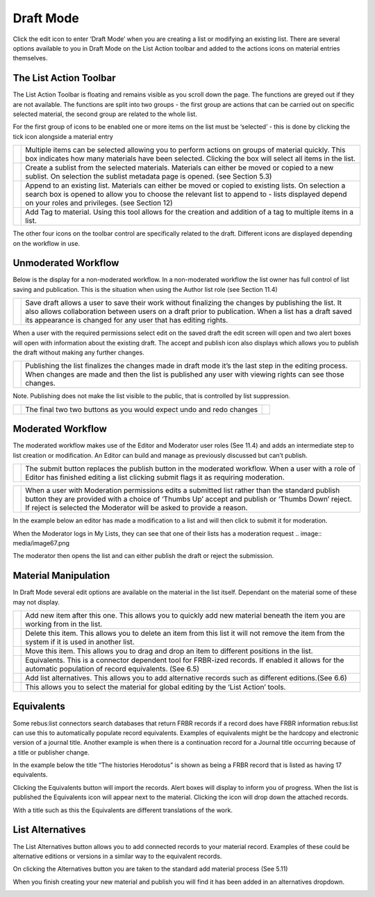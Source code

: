 Draft Mode
==========

Click the edit icon to enter ‘Draft Mode’ when you are creating a list
or modifying an existing list. There are several options available to
you in Draft Mode on the List Action toolbar and added to the actions
icons on material entries themselves.

.. image:: media/image50.png

The List Action Toolbar
^^^^^^^^^^^^^^^^^^^^^^^

The List Action Toolbar is floating and remains visible as you
scroll down the page. The functions are greyed out if they are not
available. The functions are split into two groups - the first group are
actions that can be carried out on specific selected material, the
second group are related to the whole list.

.. image:: media/image51.png

For the first group of icons to be enabled one or more items on the list
must be ‘selected’ - this is done by clicking the tick icon alongside a
material entry

.. image:: media/image52.png

+------------------------------+-----------------------------------------------+
| .. image:: media/image53.png | Multiple items can be selected allowing you   |
|                              | to perform actions on groups of material      |
|                              | quickly. This box indicates how many          |
|                              | materials have been selected. Clicking the    |
|                              | box will select all items in the list.        |
+------------------------------+-----------------------------------------------+
| .. image:: media/image54.png | Create a sublist from the selected materials. |
|                              | Materials can either be moved or copied to a  |
|                              | new sublist. On selection the sublist         |
|                              | metadata page is opened. (see Section 5.3)    |
+------------------------------+-----------------------------------------------+
| .. image:: media/image55.png | Append to an existing list. Materials can     |
|                              | either be moved or copied to existing lists.  |
|                              | On selection a search box is opened to allow  |
|                              | you to choose the relevant list to append to  |
|                              | - lists displayed depend on your roles and    |
|                              | privileges. (see Section 12)                  |
+------------------------------+-----------------------------------------------+
| .. image:: media/image56.png | Add Tag to material. Using this tool allows   |
|                              | for the creation and addition of a tag to     |
|                              | multiple items in a list.                     |
+------------------------------+-----------------------------------------------+

The other four icons on the toolbar control are specifically related to
the draft. Different icons are displayed depending on the workflow in
use.

Unmoderated Workflow
^^^^^^^^^^^^^^^^^^^^

Below is the display for a non-moderated workflow. In a
non-moderated workflow the list owner has full control of list saving
and publication. This is the situation when using the Author list role
(see Section 11.4)

.. image:: media/image57.png

+------------------------------+-----------------------------------------------+
| .. image:: media/image58.png | Save draft allows a user to save their work   |
|                              | without finalizing the changes by publishing  |
|                              | the list. It also allows collaboration        |
|                              | between users on a draft prior to             |
|                              | publication. When a list has a draft saved    |
|                              | its appearance is changed for any user that   |
|                              | has editing rights.                           |
+------------------------------+-----------------------------------------------+

.. image:: media/image59.png

When a user with the required permissions select edit on the saved draft
the edit screen will open and two alert boxes will open with information
about the existing draft. The accept and publish icon also displays
which allows you to publish the draft without making any further
changes.

.. image:: media/image60.png

+------------------------------+-----------------------------------------------+
| .. image:: media/image61.png | Publishing the list finalizes the changes     |
|                              | made in draft mode it’s the last step in the  |
|                              | editing process. When changes are made and    |
|                              | then the list is published any user with      |
|                              | viewing rights can see those changes.         |
+------------------------------+-----------------------------------------------+

Note. Publishing does not make the list visible to the public, that is
controlled by list suppression.

+------------------------------+----------------+------------------------------+
| .. image:: media/image62.png | The final two  | .. image:: media/image63.png |
|                              | two buttons as |                              |
|                              | you would      |                              |
|                              | expect undo    |                              |
|                              | and redo       |                              |
|                              | changes        |                              |
+------------------------------+----------------+------------------------------+

Moderated Workflow
^^^^^^^^^^^^^^^^^^

The moderated workflow makes use of the Editor and Moderator user roles
(See 11.4) and adds an intermediate step to list creation or
modification. An Editor can build and manage as previously discussed but
can’t publish.

+------------------------------+----------------------------------------------+
| .. image:: media/image64.png | The submit button replaces the publish       |
|                              | button in the moderated workflow. When a     |
|                              | user with a role of Editor has finished      |
|                              | editing a list clicking submit flags it as   |
|                              | requiring moderation.                        |
+------------------------------+----------------------------------------------+

+------------------------------+----------------------------------------------+
| .. image:: media/image65.png | When a user with Moderation permissions      |
|                              | edits a submitted list rather than the       |
|                              | standard publish button they are provided    |
|                              | with a choice of ‘Thumbs Up’ accept and      |
|                              | publish or ‘Thumbs Down’ reject. If reject   |
|                              | is selected the Moderator will be asked to   |
|                              | provide a reason.                            |
+------------------------------+----------------------------------------------+

In the example below an editor has made a modification to a list and
will then click to submit it for moderation.

.. image:: media/image66.png

When the Moderator logs in My Lists, they can see that one of
their lists has a moderation request
.. image:: media/image67.png

The moderator then opens the list and can either publish the
draft or reject the submission.

.. image:: media/image68.png

Material Manipulation
^^^^^^^^^^^^^^^^^^^^^

In Draft Mode several edit options are available on the
material in the list itself. Dependant on the material some of these may
not display.

.. image:: media/image69.png

+------------------------------+-----------------------------------------------+
| .. image:: media/image70.png | Add new item after this one. This allows you  |
|                              | to quickly add new material beneath the item  |
|                              | you are working from in the list.             |
+------------------------------+-----------------------------------------------+
| .. image:: media/image71.png | Delete this item. This allows you to delete   |
|                              | an item from this list it will not remove the |
|                              | item from the system if it is used in another |
|                              | list.                                         |
+------------------------------+-----------------------------------------------+
| .. image:: media/image72.png | Move this item. This allows you to drag and   |
|                              | drop an item to different positions in the    |
|                              | list.                                         |
+------------------------------+-----------------------------------------------+
| .. image:: media/image72.png | Equivalents. This is a connector dependent    |
|                              | tool for FRBR-ized records. If enabled it     |
|                              | allows for the automatic population of record |
|                              | equivalents. (See 6.5)                        |
+------------------------------+-----------------------------------------------+
| .. image:: media/image73.png | Add list alternatives. This allows you to add |
|                              | alternative records such as different         | 
|                              | editions.(See 6.6)                            |
+------------------------------+-----------------------------------------------+
| .. image:: media/image74.png | This allows you to select the material for    |
|                              | global editing by the ‘List Action’ tools.    |
+------------------------------+-----------------------------------------------+

Equivalents
^^^^^^^^^^^

Some rebus:list connectors search databases that return FRBR records if
a record does have FRBR information rebus:list can use this to
automatically populate record equivalents. Examples of equivalents might
be the hardcopy and electronic version of a journal title. Another
example is when there is a continuation record for a Journal title
occurring because of a title or publisher change.

In the example below the title “The histories Herodotus” is
shown as being a FRBR record that is listed as having 17 equivalents.

.. image:: media/image75.png

Clicking the Equivalents button will import the records. Alert boxes
will display to inform you of progress. When the list is published the
Equivalents icon will appear next to the material. Clicking the icon
will drop down the attached records.

.. image:: media/image76.png

With a title such as this the Equivalents are different
translations of the work.

List Alternatives
^^^^^^^^^^^^^^^^^

The List Alternatives button allows you to add connected records to your
material record. Examples of these could be alternative editions or
versions in a similar way to the equivalent records.

On clicking the Alternatives button you are taken to the standard add
material process (See 5.11)

When you finish creating your new material and publish you will find it
has been added in an alternatives dropdown.

.. image:: media/image77.png

